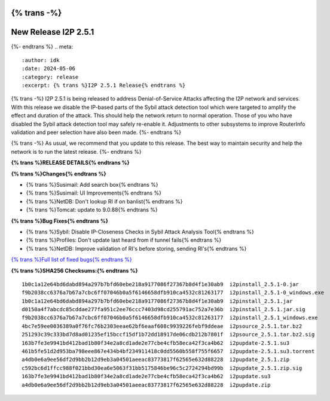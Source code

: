 {% trans -%}
=====================
New Release I2P 2.5.1
=====================
{%- endtrans %}
.. meta::
    :author: idk
    :date: 2024-05-06
    :category: release
    :excerpt: {% trans %}I2P 2.5.1 Release{% endtrans %}

{% trans -%}
I2P 2.5.1 is being released to address Denial-of-Service Attacks affecting the I2P network and services.
With this release we disable the IP-based parts of the Sybil attack detection tool which were targeted to amplify the effect and duration of the attack.
This should help the network return to normal operation.
Those of you who have disabled the Sybil attack detection tool may safely re-enable it.
Adjustments to other subsystems to improve RouterInfo validation and peer selection have also been made.
{%- endtrans %}

{% trans -%}
As usual, we recommend that you update to this release.
The best way to maintain security and help the network is to run the latest release.
{%- endtrans %}

**{% trans %}RELEASE DETAILS{% endtrans %}**

**{% trans %}Changes{% endtrans %}**

- {% trans %}Susimail: Add search box{% endtrans %}
- {% trans %}Susimail: UI Improvements{% endtrans %}
- {% trans %}NetDB: Don't lookup RI if on banlist{% endtrans %}
- {% trans %}Tomcat: update to 9.0.88{% endtrans %}

**{% trans %}Bug Fixes{% endtrans %}**

- {% trans %}Sybil: Disable IP-Closeness Checks in Sybil Attack Analysis Tool{% endtrans %}
- {% trans %}Profiles: Don't update last heard from if tunnel fails{% endtrans %}
- {% trans %}NetDB: Improve validation of RI's before storing, sending RI's{% endtrans %}

`{% trans %}Full list of fixed bugs{% endtrans %}`__

__ http://{{ i2pconv('git.idk.i2p') }}/I2P_Developers/i2p.i2p/-/issues?scope=all&state=closed&milestone_title=2.5.1

**{% trans %}SHA256 Checksums:{% endtrans %}**

::
      
    1b0c1a12e64bd6dabd894a297b7bfd60ebe218a9177086f27367b8d4f1e30ab9  i2pinstall_2.5.1-0.jar
    f9b2038cc6376a7b67a7cbc6ff07046b0a5f6146658dfb910ca4532c81263177  i2pinstall_2.5.1-0_windows.exe
    1b0c1a12e64bd6dabd894a297b7bfd60ebe218a9177086f27367b8d4f1e30ab9  i2pinstall_2.5.1.jar
    d0150a4f7abcdc85cddae277fa951c2ee76ccc7403d98cd255791ac752a7e36b  i2pinstall_2.5.1.jar.sig
    f9b2038cc6376a7b67a7cbc6ff07046b0a5f6146658dfb910ca4532c81263177  i2pinstall_2.5.1_windows.exe
    4bc7e59ee0036389a0f76fc76b2303eeae62bf6eaaf608c9939226febf9ddeae  i2psource_2.5.1.tar.bz2
    251293c39c333bd7d8ad01235ef15bccf15df1b72dd18917de06cdb212b7801f  i2psource_2.5.1.tar.bz2.sig
    163b7fe3e9941bd412bad1b80f34e2a8cd1ade2e77cbe4cfb58eca42f3ca4b62  i2pupdate-2.5.1.su3
    461b5fe51d2d953ba798eee867e434b4bf234911418c0dd5560b558f755f6657  i2pupdate-2.5.1.su3.torrent
    a4db0e6a9ee56df2d9bb2b12d9eb3a04501aeeac83773817f62565e632d88228  i2pupdate_2.5.1.zip
    c592bc6d1ffcc988f021bbd30ea6e5063f31bb5175846be96c5c2724294bd99b  i2pupdate_2.5.1.zip.sig
    163b7fe3e9941bd412bad1b80f34e2a8cd1ade2e77cbe4cfb58eca42f3ca4b62  i2pupdate.su3
    a4db0e6a9ee56df2d9bb2b12d9eb3a04501aeeac83773817f62565e632d88228  i2pupdate.zip
